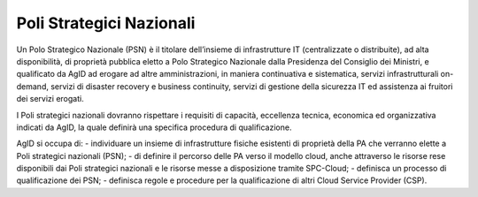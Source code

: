 Poli Strategici Nazionali
=========================


Un Polo Strategico Nazionale (PSN) è il titolare dell’insieme di infrastrutture IT (centralizzate o distribuite), ad 
alta disponibilità, di proprietà pubblica eletto a Polo Strategico Nazionale dalla Presidenza del Consiglio dei Ministri, 
e qualificato da AgID ad erogare ad altre amministrazioni, in maniera continuativa e sistematica, servizi infrastrutturali on-demand, 
servizi di disaster recovery e business continuity, servizi di gestione della sicurezza IT ed assistenza ai fruitori dei servizi erogati.

I Poli strategici nazionali dovranno rispettare i requisiti di capacità, eccellenza tecnica, economica ed organizzativa indicati da AgID, 
la quale definirà una specifica procedura di qualificazione.


AgID si occupa di:
- individuare un insieme di infrastrutture fisiche esistenti di proprietà della PA che verranno elette a Poli strategici nazionali (PSN);
- di definire il percorso delle PA verso il modello cloud, anche attraverso le risorse rese disponibili dai Poli strategici nazionali e le risorse messe 
a disposizione tramite SPC-Cloud;
- definisca un processo di qualificazione dei PSN;
- definisca regole e procedure per la qualificazione di altri Cloud Service Provider (CSP).